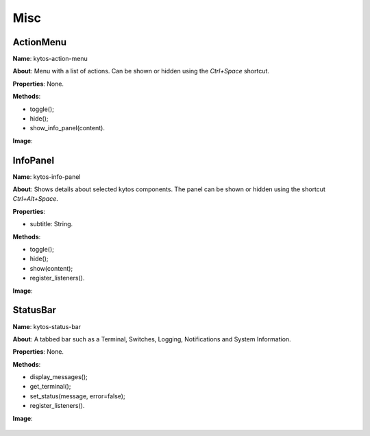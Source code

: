 Misc
====

ActionMenu
----------

**Name**: kytos-action-menu

**About**: Menu with a list of actions. Can be shown or hidden using the *Ctrl+Space* shortcut.

**Properties**: None.

**Methods**:

* toggle();
* hide();
* show_info_panel(content).

**Image**:

.. figure:: /_static/imgs/components/misc/kytos-action-menu.png
   :alt: ActionMenu image.
   :align: center

InfoPanel
---------

**Name**: kytos-info-panel

**About**: Shows details about selected kytos components. The panel can be shown or hidden using the shortcut *Ctrl+Alt+Space*.

**Properties**:

* subtitle: String.

**Methods**:

* toggle();
* hide();
* show(content);
* register_listeners().

**Image**:

.. figure:: /_static/imgs/components/misc/kytos-info-panel.png
   :alt: infopanel image.
   :align: center

StatusBar
---------

**Name**: kytos-status-bar

**About**: A tabbed bar such as a Terminal, Switches, Logging, Notifications and System Information.

**Properties**: None.

**Methods**:

* display_messages();
* get_terminal();
* set_status(message, error=false);
* register_listeners().

**Image**:

.. figure:: /_static/imgs/components/misc/kytos-status-bar.png
   :alt: StatusBar image.
   :align: center
